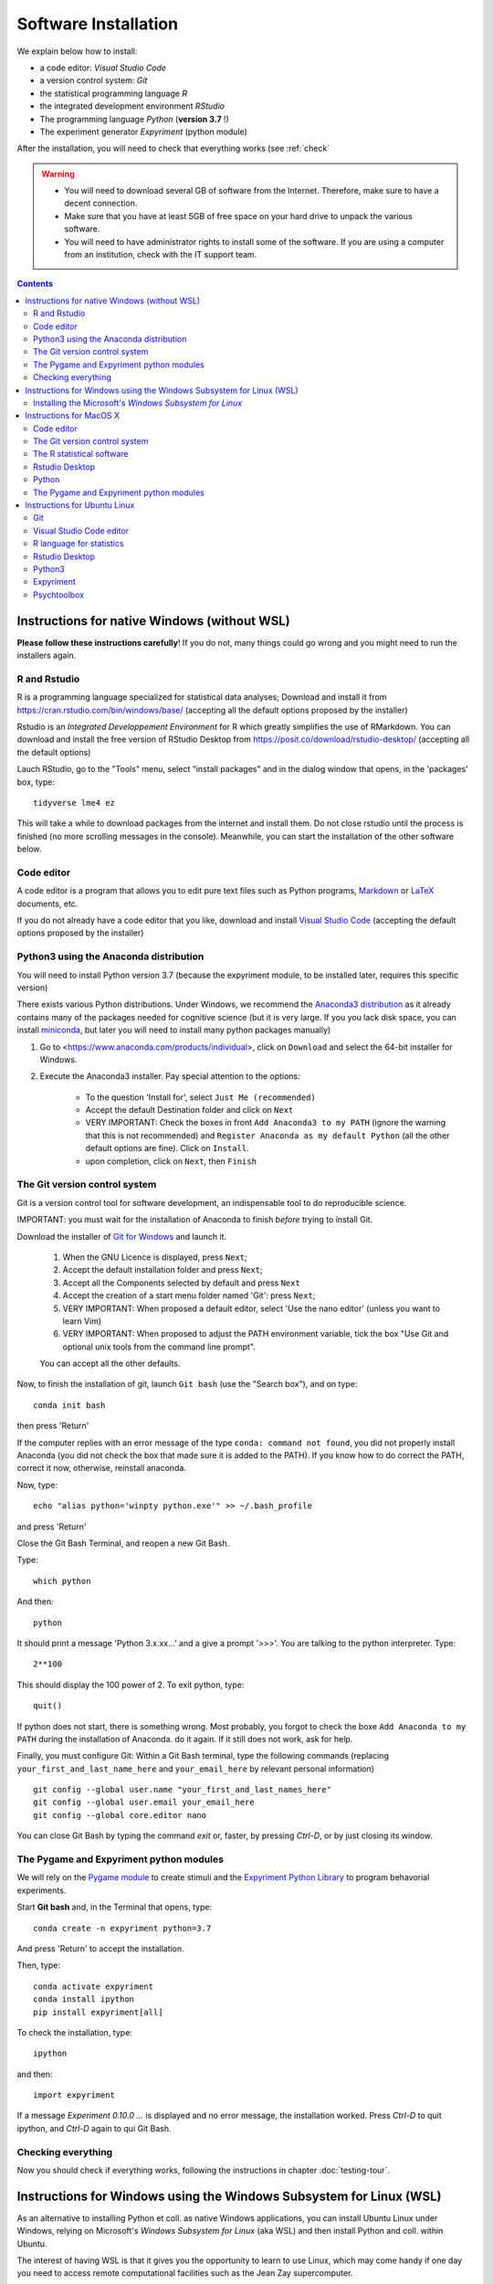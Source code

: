 .. _install:


*********************
Software Installation
*********************

We explain below how to install:

- a code editor: *Visual Studio Code*
- a version control system: *Git*
- the statistical programming language *R*
- the integrated development environment *RStudio*
- The programming language *Python* (**version 3.7** !)
- The experiment generator  *Expyriment* (python module)

After the installation, you will need to check that everything works (see :ref:`check`

.. warning::
   -  You will need to download several GB of software from the Internet.
      Therefore, make sure to have a decent connection.
   -  Make sure that you have at least 5GB of free space on your hard drive
      to unpack the various software.
   - You will need to have administrator rights to install some of the
     software. If you are using a computer from an institution, check
     with the IT support team.


.. contents:: :depth: 2


Instructions for native Windows (without WSL)
---------------------------------------------

**Please  follow these instructions carefully**! If you do not, many things could go wrong and you might need to run the installers again.

R and Rstudio
~~~~~~~~~~~~~

R is a programming language specialized for statistical data analyses; Download and install it from https://cran.rstudio.com/bin/windows/base/ (accepting all the default options proposed by the installer)

Rstudio is an *Integrated Developpement Environment* for R which greatly
simplifies the use of RMarkdown. You can download and install the
free version of RStudio Desktop from https://posit.co/download/rstudio-desktop/  (accepting all the default options)

Lauch RStudio, go to the  "Tools" menu, select "install packages" and in the dialog window that opens, in the  'packages' box, type::

     tidyverse lme4 ez


This will take a while to download packages from the internet and install them. Do not close rstudio until the process is finished (no more scrolling messages in the console). Meanwhile, you can start the installation of the other software below.


Code editor
~~~~~~~~~~~

A code editor is a program that allows you to edit pure text files such
as Python programs, `Markdown <https://daringfireball.net/projects/markdown/>`__  or `LaTeX <https://www.latex-project.org/>`__ documents, etc.


If you do not already have a code editor that you like, download and install `Visual Studio Code <https://code.visualstudio.com/>`__ (accepting the default options proposed by the installer)


Python3 using the Anaconda distribution
~~~~~~~~~~~~~~~~~~~~~~~~~~~~~~~~~~~~~~~

You will need to install Python version 3.7 (because the expyriment module, to be installed later, requires this specific version)

There exists various Python distributions. Under Windows, we recommend the `Anaconda3 distribution <https://www.anaconda.com/distribution>`__ as it already contains many of the packages needed for cognitive science (but it is very large. If you you lack disk space, you can install `miniconda <docs.conda.io/en/latest/miniconda.html>`__, but later you will need to install many python packages manually)


1. Go to  <https://www.anaconda.com/products/individual>, click on ``Download`` and select the 64-bit installer for Windows.
2. Execute the Anaconda3 installer. Pay special attention to the options:

       -  To the question 'Install for', select ``Just Me (recommended)``
       -  Accept the default Destination folder and click on ``Next``
       -  VERY IMPORTANT: Check the boxes in front ``Add Anaconda3 to my PATH`` (ignore the warning that this is not recommended) and ``Register Anaconda as my default Python`` (all the other default options are fine). Click on ``Install``.
       -  upon completion, click on ``Next``, then ``Finish``


	  

The Git version control system
~~~~~~~~~~~~~~~~~~~~~~~~~~~~~~

Git is a version control tool for software development, an indispensable
tool to do reproducible science.

IMPORTANT: you must wait for the installation of Anaconda to finish *before* trying to install Git.

Download the installer of `Git for Windows <https://git-scm.com/download/win>`__ and launch it.

   1. When the GNU Licence is displayed, press ``Next``;
   2. Accept the default installation folder and press ``Next``;
   3. Accept all the Components selected by default and press ``Next``
   4. Accept the creation of a start menu folder named 'Git': press ``Next``;
   5. VERY IMPORTANT: When proposed a default editor, select 'Use the nano editor' (unless you want to learn Vim) 
   6. VERY IMPORTANT: When proposed to adjust the PATH environment variable,  tick the box "Use Git and optional unix tools from the command line prompt". 

   You can accept all the other defaults.  

Now, to finish the installation of git, launch ``Git bash`` (use the "Search box"), and on type::

  conda init bash

then press 'Return'


If the computer replies with an error message of the type ``conda: command not found``, you did not properly install Anaconda  (you did not check the box that made sure it is added to the PATH). If you know how to do correct the PATH, correct it now, otherwise, reinstall anaconda. 

Now, type::

   echo "alias python='winpty python.exe'" >> ~/.bash_profile

and press 'Return'

Close the Git Bash Terminal, and reopen a new Git Bash.

Type::

   which python

And then::

   python

It should print a message 'Python 3.x.xx...' and a give a prompt '>>>'. You are talking to the python interpreter. Type::

  2**100

This should display the 100 power of 2. To exit python, type::

  quit()

If python does not start, there is something wrong. Most probably, you forgot to check the boxe ``Add Anaconda to my PATH`` during the installation of Anaconda. do it again. If it still does not work, ask for help.

Finally, you must configure Git: Within a Git Bash terminal, type the following commands (replacing ``your_first_and_last_name_here``  and ``your_email_here``
by relevant personal information) ::


    git config --global user.name "your_first_and_last_names_here" 
    git config --global user.email your_email_here 
    git config --global core.editor nano


You can close Git Bash by typing the command `exit` or, faster, by pressing `Ctrl-D`, or by just closing its window.



The Pygame and Expyriment python modules
~~~~~~~~~~~~~~~~~~~~~~~~~~~~~~~~~~~~~~~~

We will rely on the `Pygame module <https://www.pygame.org>`__ to create stimuli and the `Expyriment Python Library <http://www.expyriment.org>`__  to program behavorial experiments.

Start **Git bash** and, in the Terminal that opens, type::

   conda create -n expyriment python=3.7

And press 'Return' to accept the installation.

Then, type::

   conda activate expyriment
   conda install ipython
   pip install expyriment[all]

To check the installation, type::

   ipython

and then::

   import expyriment

If a message `Experiment 0.10.0 ...` is displayed and no error message, the installation worked. Press `Ctrl-D` to quit ipython, and `Ctrl-D` again to qui Git Bash.


Checking everything
~~~~~~~~~~~~~~~~~~~

Now you should check if everything works, following the instructions in chapter :doc:`testing-tour`.



Instructions for Windows using the Windows Subsystem for Linux (WSL)
--------------------------------------------------------------------

As an alternative to installing Python et coll. as native Windows applications, you can install Ubuntu Linux under Windows, relying on Microsoft's *Windows Subsystem for Linux* (aka WSL) and then install Python and coll. within Ubuntu.

The interest of having WSL is that it gives you the opportunity to learn to use Linux, which may come handy if one day you need to access remote computational facilities such as the Jean Zay supercomputer.

If you already have WSL Ubuntu installed on your Windows PC, you can just open an Ubuntu terminal and jump directly to the linux_ section.

If not, and want to try it, keep reading. 

Installing the Microsoft's *Windows Subsystem for Linux*
~~~~~~~~~~~~~~~~~~~~~~~~~~~~~~~~~~~~~~~~~~~~~~~~~~~~~~~~

If you want to install Linux under Windows using the WSL, follow the instructions at https://docs.microsoft.com/en-us/windows/wsl/install but be aware that the download is large (several GB) and the installation can be lengthy, depeding on the power of your PC (30min-1h) 

Here is an overview of the process:


- If you have Windows 11:

  #. Install the vGPU driver for your graphics card (`Intel
     <https://www.intel.com/content/www/us/en/download/19344/intel-graphics-windows-dch-drivers.html?>`__,
     `AMD <https://www.amd.com/en/support/kb/release-notes/rn-rad-win-wsl-support>`__
     or `Nvidia <https://developer.nvidia.com/cuda/wsl>`__) [2]_ if it not already
     installed.
  #. Launch “Windows PowerShell” as administrator, and execute
     the command::

       wsl --install -d ubuntu

- If you have Windows 10, follow `these instructions <https://omgubuntu.co.uk/how-to-install-wsl2-on-windows-10>`__.
  (You may have to enable `Hyper-V <https://www.zdnet.com/article/windows-10-tip-find-out-if-your-pc-can-run-hyper-v/>`__)

This downloads the full Ubuntu Linux distribution which may take a while. Some versions of Windows may even ask you to reboot during the installation process. At some point during the install, a new Terminal window entitled “Ubuntu” will open and will require a new user name and password. You can type anything but it is crucial that you note down the password as it will be needed to install software under Ubuntu.


.. note::
  If anything goes wrong during the installation check the `Troubleshoting WSL <https://docs.microsoft.com/en-us/windows/wsl/troubleshooting>`__ section. 


Now that the WSL installation is finished, jump to the linux_ section in order to install the required software.


Instructions for MacOS X
------------------------


Code editor
~~~~~~~~~~~

A code editor is a program that allows you to edit pure text files such
as Python programs, `Markdown <https://daringfireball.net/projects/markdown/>`__  or `LaTeX <https://www.latex-project.org/>`__ documents, etc.

Unless you already use a code editor that you are familiar and happy with,  we recommend that you download and install `Visual Studio Code <https://code.visualstudio.com/>`__. Follow the instructions specific to MacOS.


The Git version control system
~~~~~~~~~~~~~~~~~~~~~~~~~~~~~~~

Download and install `Xcode <https://developer.apple.com/xcode/>`__, either from the App store, or by using the command line ``xcode-select --install``. This will provide git.


To finish the installation of git, open a Terminal window [1]_ and type the following command lines, making sure to replace ``your_first_and_last_name_here``  and ``your_email_here`` by the relevant personal information::

    git config --global user.name "your_first_and_last_names_here" 
    git config --global user.email your_email_here 
    git config --global core.editor nano


The R statistical software
~~~~~~~~~~~~~~~~~~~~~~~~~~~

Download and install the latest version of **R** from https://cran.rstudio.com/bin/macosx/


Rstudio Desktop
~~~~~~~~~~~~~~~

Download and install the latest version of **RStudio Desktop** from https://posit.co/download/rstudio-desktop/. Make sure to select the MacOS version!

Python
~~~~~~

Download and install **Anaconda3 Python** from https://www.anaconda.com/products/individual


The Pygame and Expyriment python modules
~~~~~~~~~~~~~~~~~~~~~~~~~~~~~~~~~~~~~~~~~

 1. Install `XQuartz <https://www.xquartz.org/>`__. Download the ``.dmg`` file from the official website and open it to install.

 2. Open a Terminal and type ``/bin/bash -c "$(curl -fsSL https://raw.githubusercontent.com/Homebrew/install/HEAD/install.sh)"`` to install `Homebrew <https://brew.sh/>`__ (which is needed to install SDL).

            - If you see "Password: ", this means the Terminal is prompting you to type your computer's administrator account password. Type your password and press the return key to continue.
            - If you see an error message such as "Error: /usr/local/Cellar is not writable. You should change the ownership and permissions of /usr/local/Cellar back to your user account: sudo chown -R $(whoami) /usr/local/Cellar", run in the Terminal the command that was suggested (here ``sudo chown -R $(whoami) /usr/local/Cellar``), and then run the previous command to try installing Homebrew once again

  3. In the same Terminal, type ``brew install sdl2 sdl2_image sdl2_mixer sdl2_ttf pkg-config`` to install SDL (which is needed to install expyriment). This may take a while.

  4. In the same Terminal, type ``pip install "expyriment[all]"`` to install expyriment.

  5. In the same Terminal, type ``pip install -U pygame`` to upgrade pygame (version >= 2.0 is required on recent versions of macOS, but this must be done *after* installing expyriment otherwise the install of expyriment will fail).


Now you should check if everything works, following the instructions in chapter :doc:`testing-tour`.


.. _linux:

Instructions for Ubuntu Linux
-----------------------------

These instructions were tested with Ubuntu 20.04

Open a Terminal [1]_.


Then, for each software section below, copy and paste in the terminal the lines
that are in the boxes and press ``Enter`` to execute them.

    
Git
~~~

`Git <https://git-scm.com/>`_ is a free distributed version control system.

.. code-block:: bash

   sudo apt install git -y

Now, type the following command lines, making sure to replace
``your_first_and_last_name_here`` and ``your_email_here`` by the relevant
personal information:

.. code-block:: bash

  git config --global user.name "your_first_and_last_names_here" 
  git config --global user.email your_email_here 
  git config --global core.editor nano


Visual Studio Code editor
~~~~~~~~~~~~~~~~~~~~~~~~~

Install  `Visual Studio Code <https://code.visualstudio.com/>`__::


   snap install code
 
 
  
R language for statistics
~~~~~~~~~~~~~~~~~~~~~~~~~

`R <https://www.r-project.org/>`_ is a free software environment for statistical computing and graphics.

.. code-block:: bash

  sudo apt update -qq

.. code-block:: bash


sudo apt install --no-install-recommends software-properties-common dirmngr
wget -qO- https://cloud.r-project.org/bin/linux/ubuntu/marutter_pubkey.asc | sudo tee -a /etc/apt/trusted.gpg.d/cran_ubuntu_key.asc
sudo add-apt-repository "deb https://cloud.r-project.org/bin/linux/ubuntu $(lsb_release -cs)-cran40/"

sudo apt install --no-install-recommends r-base		
sudo add-apt-repository ppa:c2d4u.team/c2d4u4.0+
sudo apt install --no-install-recommends r-cran-tidyverse

(in case of trouble, check the latest instructions at https://cran.rstudio.com/bin/linux/ubuntu/)


Rstudio Desktop
~~~~~~~~~~~~~~~

Rstudio is an *Integrated Developpement Environment* for R which greatly
simplifies the use of RMarkdown. You can download and install the latest version
of **RStudio Desktop** from https://posit.co/download/rstudio-desktop/
Make sure to select the ubuntu version!

.. code-block:: bash

  wget https://download1.rstudio.org/electron/jammy/amd64/rstudio-2023.06.2-561-amd64.deb
  sudo apt install ./rstudio-2023.06.2-561-amd64.deb -y



   
Python3
~~~~~~~

`Python <https://www.python.org/>`_ is the main programming language used in
these courses. The following commands install various modules that will be
needed.

.. code-block:: bash

    sudo apt  install -y python3 ipython3 python3-dev python-is-python3 python3-future \
              python3-opengl python3-pip python3-ipython python3-pygame python3-numpy \
              python3-matplotlib python3-skimage python3-pandas python3-scipy \
              python3-imageio python3-ipython


   
Expyriment
~~~~~~~~~~

We now need to install the `Expyriment module <http://expyriment.org>`__.

Try::

    sudo apt-get install -y python3-dev libasound2-dev
    sudo pip install simpleaudio
  
    sudo pip install expyriment[all]

Check the installation by typing::

     python

and then, after `>>>`::

     import expyriment

If you see `No module named expyriment`, there was a problem (most probably due a version of pygame). Forcing the using of python version 3.7 should solve it.

First install `pyenv <https://linuxpip.org/pyenv-ubuntu/>`__, then::

    pyenv install 3.7.6
    pyenv virtualenv 3.7.6 expyriment
    pyenv activate expyriment
    pip install expyriment[all]

Note: Later, when you will need to run python scripts importing expyriment, you will need first to activate the virtual environment with::

    pyenv activate expyriment



   

Psychtoolbox
~~~~~~~~~~~~

(This is optional: we do not make use of the Psychtoolbox in this course)

`Psychtoolbox-3 <http://psychtoolbox.org/>`_ is a set Octave functions which is
very popular in vision and neuroscience research. This installation is optional
as the Psychtoolbox is **not used** in this book.

First, add the [Neurodebian](https://neuro.debian.net/) repository.

.. code-block:: bash

    wget -O- http://neuro.debian.net/lists/focal.de-m.full | sudo tee /etc/apt/sources.list.d/neurodebian.sources.list

.. code-block:: bash

    sudo apt-key adv --recv-keys --keyserver hkps://keyserver.ubuntu.com 0xA5D32F012649A5A9

Then activate the sources and install the required packages::

    sudo sed -Ei 's/^# deb-src /deb-src /' /etc/apt/sources.list
    sudo apt update

    sudo apt build-dep octave-psychtoolbox-3 -y
    sudo apt install subversion libdc1394-22-dev libfreenect* libgstreamer1.0-dev libgstreamer-plugins-* -y

Download the psychtoolbox installation script::

    wget https://raw.github.com/Psychtoolbox-3/Psychtoolbox-3/master/Psychtoolbox/DownloadPsychtoolbox.m.zip
    unzip DownloadPsychtoolbox.m.zip 

    mkdir ~/PTB3

Finally, start ``octave`` and, on Octave's command line, type::

      DownloadPsychtoolbox('/home/neurostim/PTB3')
      PsychLinuxConfiguration()

      # test 
      DrawingSpeedTest()

Now you should check if everything works, following the instructions in chapter :doc:`testing-tour`.


------------

.. [1] To open a Terminal:

        - Windows with the WSL: launch the “Ubuntu” app.
        - Windows with Git for Windows: launch “Git bash”.
        - Linux: Launch ``Terminal`` or press ``Ctrl-Alt-T`` (Gnome or Xfce) or ``Win-Return`` (i3).
        - MacOS: Type ``terminal`` in the Spotlight search field.
          Alternatively, you can open a ``Finder`` window and select the
          ``Application`` folder, then the ``Utilities`` folder, then
          double-click on the ``Terminal`` icon..

.. [2] To determine which type of GPU (Intel, AMD, Nvidia) is installed on your computer, under Windows, open the *Task Manager*, e.g. with ``Ctrl-Alt-Del``, and search for GPU under the *Performance* tab.
